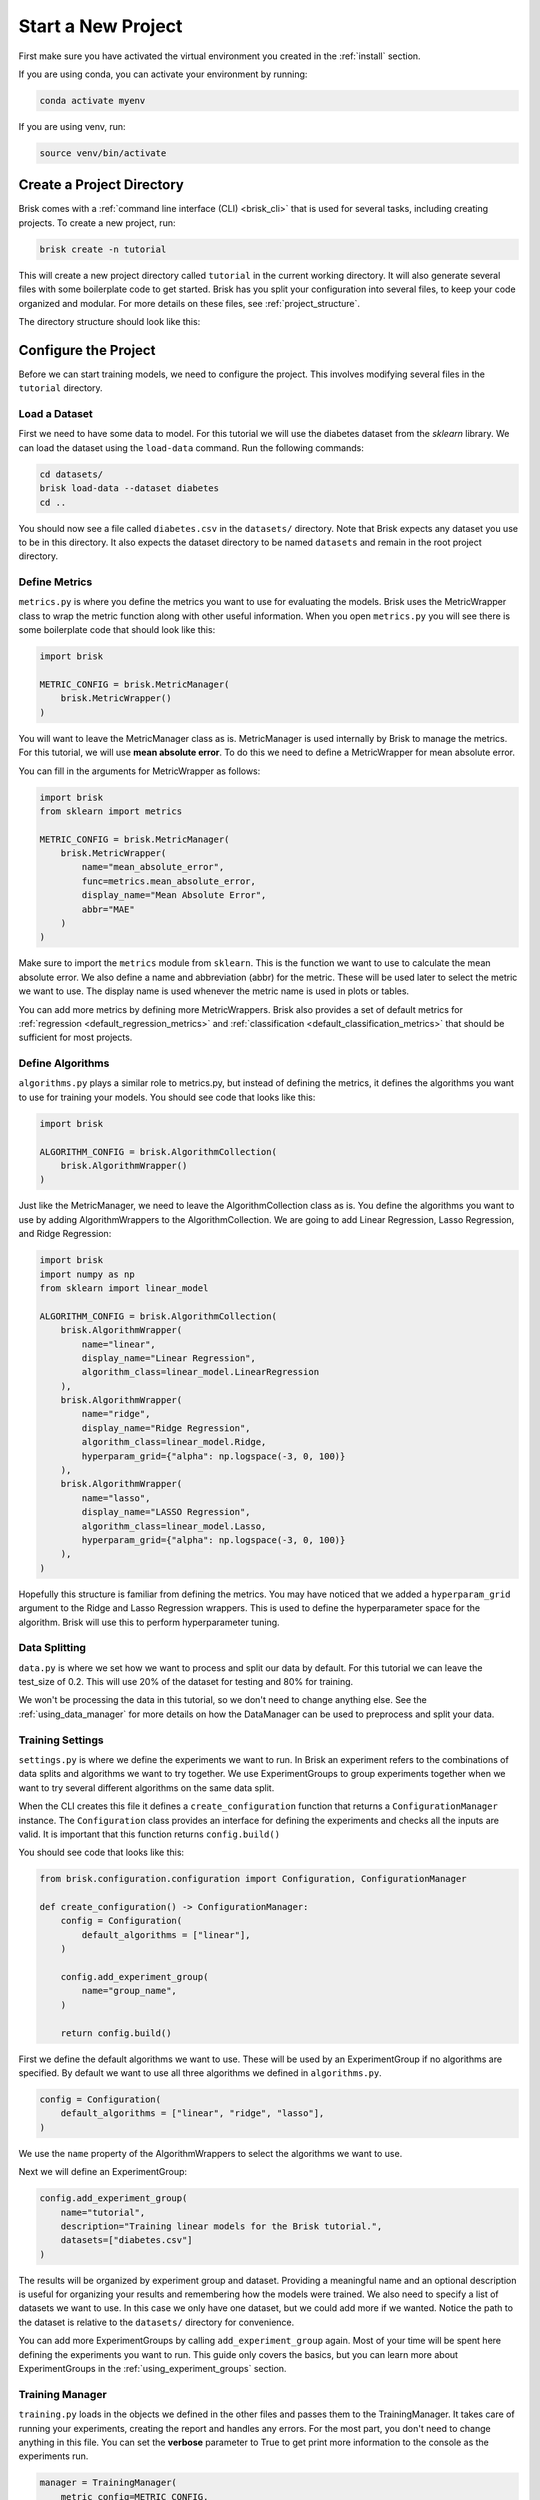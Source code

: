 ====================
Start a New Project
====================

First make sure you have activated the virtual environment you created in the :ref:`install` section.

If you are using conda, you can activate your environment by running:

.. code-block:: bash

   conda activate myenv

If you are using venv, run:

.. code-block:: bash

   source venv/bin/activate


Create a Project Directory
==========================

Brisk comes with a :ref:`command line interface (CLI) <brisk_cli>` that is used for several tasks, 
including creating projects. To create a new project, run:

.. code-block:: bash

   brisk create -n tutorial

This will create a new project directory called ``tutorial`` in the current 
working directory. It will also generate several files with some boilerplate 
code to get started. Brisk has you split your configuration into several files, 
to keep your code organized and modular. For more details on these files, see 
:ref:`project_structure`.

The directory structure should look like this:

.. code-block::
   :caption: Project Directory Structure

   tutorial/
   ├── datasets/
   ├── workflows/
   │   └── workflow.py
   ├── .briskconfig
   ├── algorithms.py
   ├── data.py
   ├── metrics.py
   ├── settings.py
   └── training.py


Configure the Project
=====================

Before we can start training models, we need to configure the project. This involves
modifying several files in the ``tutorial`` directory.

Load a Dataset
--------------

First we need to have some data to model. For this tutorial we will use the 
diabetes dataset from the *sklearn* library. We can load the dataset using the 
``load-data`` command. Run the following commands:

.. code-block:: bash
   
   cd datasets/
   brisk load-data --dataset diabetes
   cd ..

You should now see a file called ``diabetes.csv`` in the ``datasets/`` directory.
Note that Brisk expects any dataset you use to be in this directory. It also expects
the dataset directory to be named ``datasets`` and remain in the root project directory.


Define Metrics
--------------

``metrics.py`` is where you define the metrics you want to use for evaluating the 
models. Brisk uses the MetricWrapper class to wrap the metric function along with
other useful information. When you open ``metrics.py`` you will see there is some 
boilerplate code that should look like this:

.. code-block:: python

    import brisk

    METRIC_CONFIG = brisk.MetricManager(
        brisk.MetricWrapper()
    )

You will want to leave the MetricManager class as is. MetricManager is used internally
by Brisk to manage the metrics. For this tutorial, we will use **mean absolute error**.
To do this we need to define a MetricWrapper for mean absolute error.

You can fill in the arguments for MetricWrapper as follows:

.. code-block:: python

    import brisk
    from sklearn import metrics

    METRIC_CONFIG = brisk.MetricManager(
        brisk.MetricWrapper(
            name="mean_absolute_error",
            func=metrics.mean_absolute_error,
            display_name="Mean Absolute Error",
            abbr="MAE"
        )
    )

Make sure to import the ``metrics`` module from ``sklearn``. This is the function 
we want to use to calculate the mean absolute error. We also define a name and abbreviation (abbr)
for the metric. These will be used later to select the metric we want to use.
The display name is used whenever the metric name is used in plots or tables.

You can add more metrics by defining more MetricWrappers. Brisk also provides a
set of default metrics for :ref:`regression <default_regression_metrics>` and 
:ref:`classification <default_classification_metrics>` that should be sufficient 
for most projects.


Define Algorithms
------------------

``algorithms.py`` plays a similar role to metrics.py, but instead of defining the 
metrics, it defines the algorithms you want to use for training your models. You 
should see code that looks like this:

.. code-block:: python

    import brisk

    ALGORITHM_CONFIG = brisk.AlgorithmCollection(
        brisk.AlgorithmWrapper()
    )

Just like the MetricManager, we need to leave the AlgorithmCollection class as is.
You define the algorithms you want to use by adding AlgorithmWrappers to the 
AlgorithmCollection. We are going to add Linear Regression, Lasso Regression, and 
Ridge Regression:

.. code-block:: python

    import brisk
    import numpy as np
    from sklearn import linear_model

    ALGORITHM_CONFIG = brisk.AlgorithmCollection(
        brisk.AlgorithmWrapper(
            name="linear",
            display_name="Linear Regression",
            algorithm_class=linear_model.LinearRegression
        ),
        brisk.AlgorithmWrapper(
            name="ridge",
            display_name="Ridge Regression",
            algorithm_class=linear_model.Ridge,
            hyperparam_grid={"alpha": np.logspace(-3, 0, 100)}
        ),
        brisk.AlgorithmWrapper(
            name="lasso",
            display_name="LASSO Regression",
            algorithm_class=linear_model.Lasso,
            hyperparam_grid={"alpha": np.logspace(-3, 0, 100)}
        ),
    )

Hopefully this structure is familiar from defining the metrics. You may have noticed
that we added a ``hyperparam_grid`` argument to the Ridge and Lasso Regression 
wrappers. This is used to define the hyperparameter space for the algorithm. 
Brisk will use this to perform hyperparameter tuning.

Data Splitting
--------------

``data.py`` is where we set how we want to process and split our data by default.
For this tutorial we can leave the test_size of 0.2. This will use 20% of 
the dataset for testing and 80% for training. 

We won't be processing the data in this tutorial, so we don't need to change 
anything else. See the :ref:`using_data_manager` for more details on how the 
DataManager can be used to preprocess and split your data.


Training Settings
-----------------

``settings.py`` is where we define the experiments we want to run. In Brisk an 
experiment refers to the combinations of data splits and algorithms we want to 
try together. We use ExperimentGroups to group experiments together when we want 
to try several different algorithms on the same data split.

When the CLI creates this file it defines a ``create_configuration`` function that
returns a ``ConfigurationManager`` instance. The ``Configuration`` class provides an 
interface for defining the experiments and checks all the inputs are valid. It is
important that this function returns ``config.build()``

You should see code that looks like this:

.. code-block:: python

    from brisk.configuration.configuration import Configuration, ConfigurationManager

    def create_configuration() -> ConfigurationManager:
        config = Configuration(
            default_algorithms = ["linear"],
        )

        config.add_experiment_group(
            name="group_name",
        )
                    
        return config.build()

First we define the default algorithms we want to use. These will be used by an
ExperimentGroup if no algorithms are specified. By default we want to use all 
three algorithms we defined in ``algorithms.py``.

.. code-block:: python

    config = Configuration(
        default_algorithms = ["linear", "ridge", "lasso"],
    )

We use the ``name`` property of the AlgorithmWrappers to select the algorithms 
we want to use.

Next we will define an ExperimentGroup:

.. code-block:: python

    config.add_experiment_group(
        name="tutorial",
        description="Training linear models for the Brisk tutorial.",
        datasets=["diabetes.csv"]
    )

The results will be organized by experiment group and dataset. Providing a meaningful
name and an optional description is useful for organizing your results and remembering
how the models were trained. We also need to specify a list of datasets we want 
to use. In this case we only have one dataset, but we could add more if we wanted.
Notice the path to the dataset is relative to the ``datasets/`` directory for convenience.

You can add more ExperimentGroups by calling ``add_experiment_group`` again. Most
of your time will be spent here defining the experiments you want to run. This guide
only covers the basics, but you can learn more about ExperimentGroups in the 
:ref:`using_experiment_groups` section.


Training Manager
----------------

``training.py`` loads in the objects we defined in the other files and passes them 
to the TrainingManager. It takes care of running your experiments, creating the 
report and handles any errors. For the most part, you don't need to change anything 
in this file. You can set the **verbose** parameter to True to get print more information 
to the console as the experiments run.

.. code-block:: python

    manager = TrainingManager(
        metric_config=METRIC_CONFIG,
        config_manager=config,
        verbose=True
    )

The final step before we train the models is to define a workflow.
